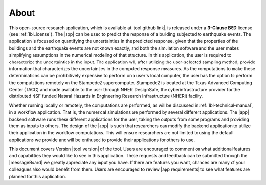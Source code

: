 .. _lblAbout:

******
About
******

This open-source research application, which is available at |tool github link|, is released under a **3-Clause BSD** license (see :ref:`lblLicense`). The |app| can be used to predict the
response of a building subjected to earthquake events. The application
is focused on quantifying the uncertainties in the predicted response,
given that the properties of the buildings and the earthquake
events are not known exactly, and both the simulation software
and the user makes simplifying assumptions in the numerical modeling of
that structure. In this application, the user is required to
characterize the uncertainties in the input. The application will,
after utilizing the user-selected sampling method, provide
information that characterizes the uncertainties in the computed
response measures. As the computations to make these determinations
can be prohibitively expensive to perform on a user's local computer,
the user has the option to perform the computations remotely on the
Stampede2 supercomputer. Stampede2 is located at the Texas Advanced
Computing Center (TACC) and made available to the user through NHERI
DesignSafe, the cyberinfrastructure provider for the distributed NSF
funded Natural Hazards in Engineering Research Infrastructure (NHERI)
facility.


Whether running locally or remotely, the computations are performed,
as will be discussed in :ref:`lbl-technical-manual`, in a workflow
application. That is, the numerical simulations are performed
by several different applications. The |app| backend software runs
these different applications for the user, taking the outputs from
some programs and providing them as inputs to others. The design of
the |app| is such that researchers can modify the
backend application to utilize their application in the workflow
computations. This will ensure researchers are not limited to using
the default applications we provide and will be enthused to provide
their applications for others to use.

This document covers Version |tool version|  of the tool. Users are encouraged to comment on what additional features and capabilities
they would like to see in this application. These requests and feedback can be submitted through the |messageBoard| we greatly appreciate any input you have. If there are features you want, chances are many of your colleagues also would benefit from them. Users are encouraged to review |app requirements| to see what features are planned for this application.
